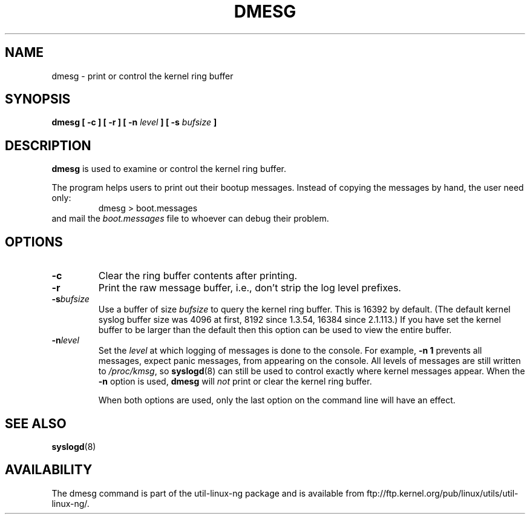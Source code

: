 .\" Copyright 1993 Rickard E. Faith (faith@cs.unc.edu)
.\" May be distributed under the GNU General Public License
.TH DMESG 1
.SH NAME
dmesg \- print or control the kernel ring buffer
.SH SYNOPSIS
.BI "dmesg [ \-c ] [ -r ] [ \-n " level " ] [ \-s " bufsize " ]"
.SH DESCRIPTION
.B dmesg
is used to examine or control the kernel ring buffer.

The program helps users to print out their bootup messages.  Instead of
copying the messages by hand, the user need only:
.RS
dmesg > boot.messages
.RE
and mail the
.I boot.messages
file to whoever can debug their problem.
.SH OPTIONS
.TP
.B \-c
Clear the ring buffer contents after printing.
.TP
.B \-r
Print the raw message buffer, i.e., don't strip the log level prefixes.
.TP
.BI \-s bufsize
Use a buffer of size
.I bufsize
to query the kernel ring buffer.  This is 16392 by default.
(The default kernel syslog buffer size was 4096
at first, 8192 since 1.3.54, 16384 since 2.1.113.)
If you have set the kernel buffer to be larger than the default
then this option can be used to view the entire buffer.
.TP
.BI \-n level
Set the
.I level
at which logging of messages is done to the console.  For example,
.B \-n 1
prevents all messages, expect panic messages, from appearing on the
console.  All levels of messages are still written to
.IR /proc/kmsg ,
so
.BR syslogd (8)
can still be used to control exactly where kernel messages appear.  When
the
.B \-n
option is used,
.B dmesg
will
.I not
print or clear the kernel ring buffer.

When both options are used, only the last option on the command line will
have an effect.
.SH SEE ALSO
.BR syslogd (8)
.\" .SH AUTHOR
.\" Theodore Ts'o (tytso@athena.mit.edu)
.SH AVAILABILITY
The dmesg command is part of the util-linux-ng package and is available from
ftp://ftp.kernel.org/pub/linux/utils/util-linux-ng/.
